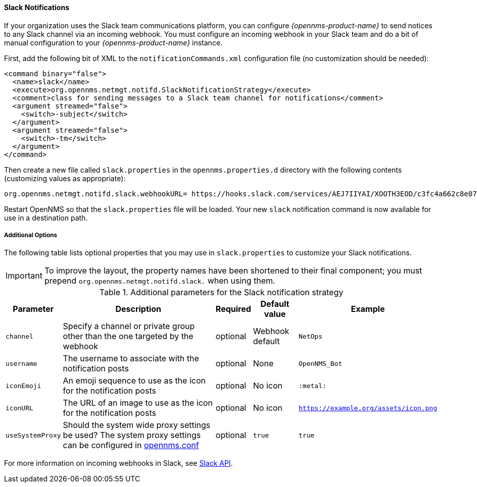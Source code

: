 
// Allow GitHub image rendering
:imagesdir: ../images

[[ga-notifications-strategy-slack]]
==== Slack Notifications

If your organization uses the Slack team communications platform, you can configure _{opennms-product-name}_ to send notices to any Slack channel via an incoming webhook.
You must configure an incoming webhook in your Slack team and do a bit of manual configuration to your _{opennms-product-name}_ instance.

First, add the following bit of XML to the `notificationCommands.xml` configuration file (no customization should be needed):

[source, xml]
----
<command binary="false">
  <name>slack</name>
  <execute>org.opennms.netmgt.notifd.SlackNotificationStrategy</execute>
  <comment>class for sending messages to a Slack team channel for notifications</comment>
  <argument streamed="false">
    <switch>-subject</switch>
  </argument>
  <argument streamed="false">
    <switch>-tm</switch>
  </argument>
</command>
----

Then create a new file called `slack.properties` in the `opennms.properties.d` directory with the following contents (customizing values as appropriate):

[source, properties]
----
org.opennms.netmgt.notifd.slack.webhookURL= https://hooks.slack.com/services/AEJ7IIYAI/XOOTH3EOD/c3fc4a662c8e07fe072aeeec
----

Restart OpenNMS so that the `slack.properties` file will be loaded. Your new `slack` notification command is now available for use in a destination path.

===== Additional Options
The following table lists optional properties that you may use in `slack.properties` to customize your Slack notifications.

IMPORTANT: To improve the layout, the property names have been shortened to their final component; you must prepend `org.opennms.netmgt.notifd.slack.` when using them.

.Additional parameters for the Slack notification strategy
[options="header, autowidth"]
|===
| Parameter        | Description                                                                     | Required | Default value   | Example
| `channel`        | Specify a channel or private group other than the one targeted by the webhook   | optional | Webhook default | `NetOps`
| `username`       | The username to associate with the notification posts                           | optional | None            | `OpenNMS_Bot`
| `iconEmoji`      | An emoji sequence to use as the icon for the notification posts                 | optional | No icon         | `:metal:`
| `iconURL`        | The URL of an image to use as the icon for the notification posts               | optional | No icon         | `https://example.org/assets/icon.png`
| `useSystemProxy` | Should the system wide proxy settings be used? The system proxy
                     settings can be configured in link:#ga-opennms-system-properties[opennms.conf]  | optional |`true`           | `true`
|===

For more information on incoming webhooks in Slack, see link:https://api.slack.com/incoming-webhooks[Slack API].
